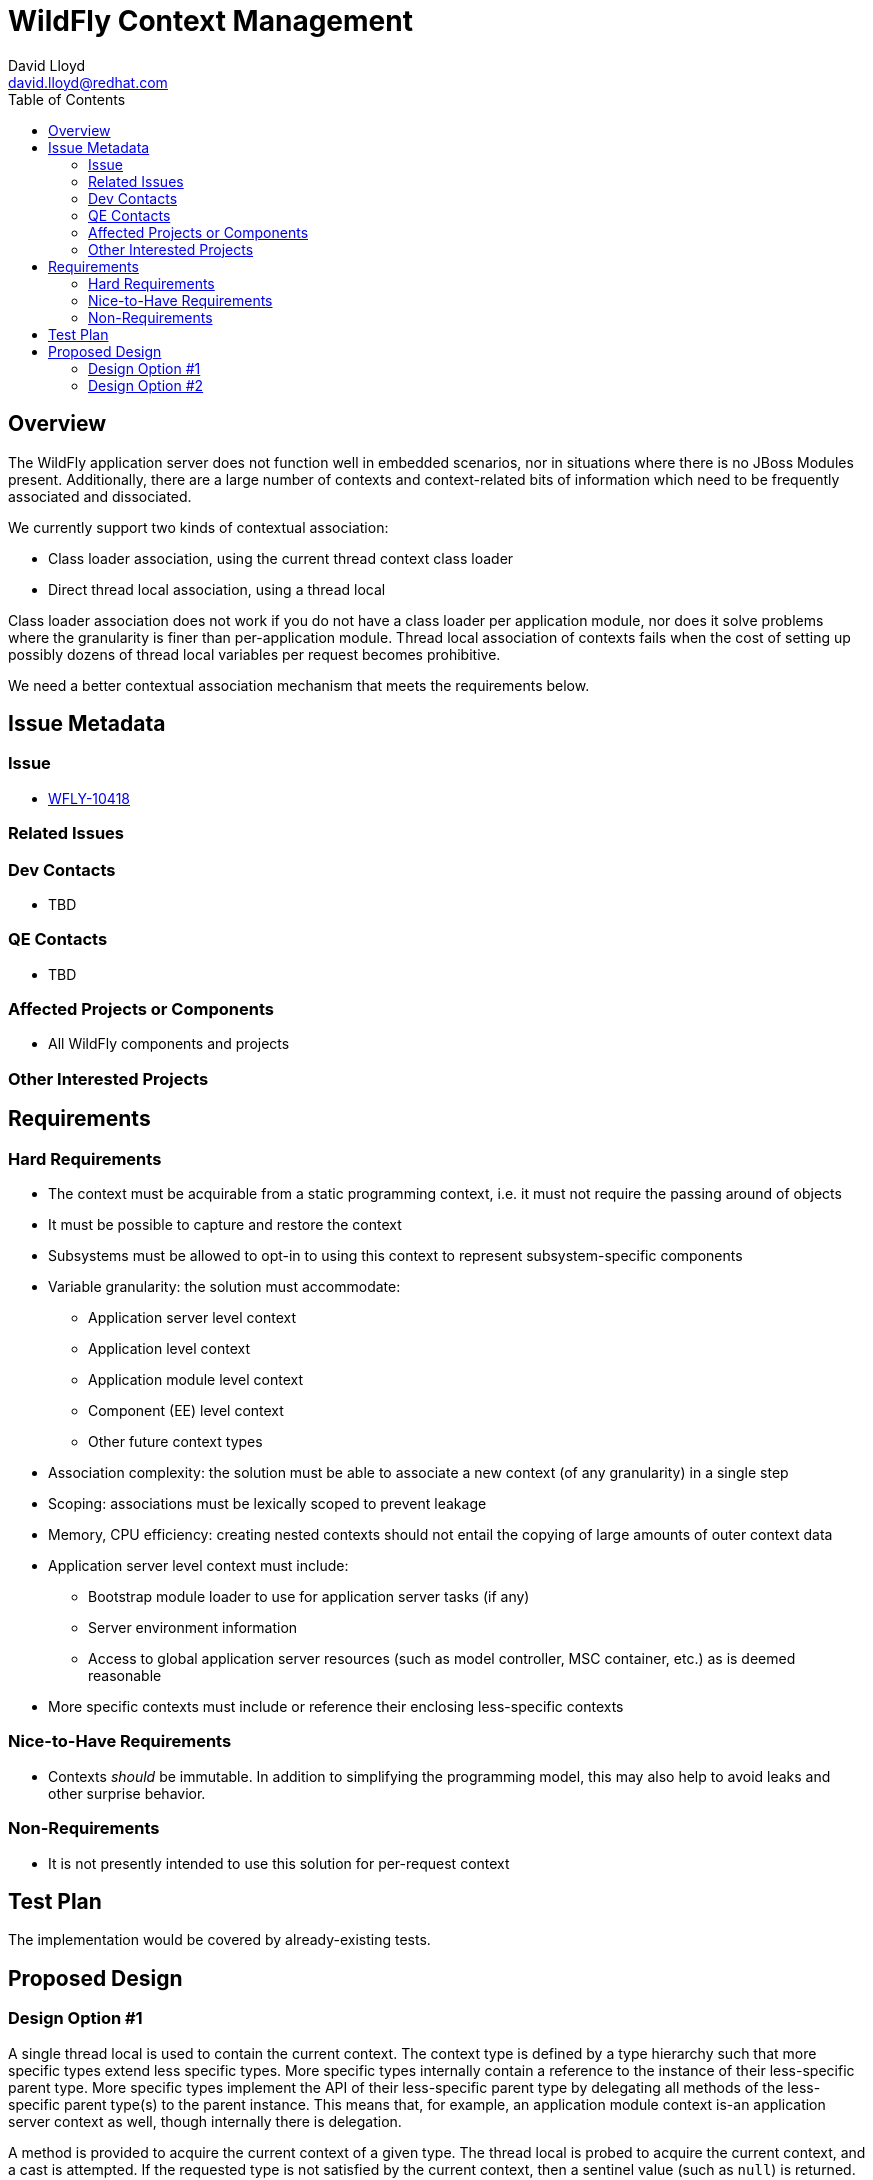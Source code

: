 = WildFly Context Management
:author:            David Lloyd
:email:             david.lloyd@redhat.com
:toc:               left
:icons:             font
:idprefix:
:idseparator:       -

== Overview

The WildFly application server does not function well in embedded scenarios,
nor in situations where there is no JBoss Modules present.
Additionally, there are a large number of contexts and context-related bits of information which need to be
frequently associated and dissociated.

We currently support two kinds of contextual association:

* Class loader association, using the current thread context class loader
* Direct thread local association, using a thread local

Class loader association does not work if you do not have a class loader per application module, nor does it solve
problems where the granularity is finer than per-application module.  Thread local association of contexts fails
when the cost of setting up possibly dozens of thread local variables per request becomes prohibitive.

We need a better contextual association mechanism that meets the requirements below.

== Issue Metadata

=== Issue

* https://issues.jboss.org/browse/WFLY-10418[WFLY-10418]

=== Related Issues

=== Dev Contacts

// * mailto:{email}[{author}]
* TBD

=== QE Contacts

* TBD

=== Affected Projects or Components

* All WildFly components and projects

=== Other Interested Projects

== Requirements

=== Hard Requirements

* The context must be acquirable from a static programming context, i.e. it must not require the passing around of objects
* It must be possible to capture and restore the context
* Subsystems must be allowed to opt-in to using this context to represent subsystem-specific components
* Variable granularity: the solution must accommodate:
** Application server level context
** Application level context
** Application module level context
** Component (EE) level context
** Other future context types
* Association complexity: the solution must be able to associate a new context (of any granularity) in a single step
* Scoping: associations must be lexically scoped to prevent leakage
* Memory, CPU efficiency: creating nested contexts should not entail the copying of large amounts of outer context data
* Application server level context must include:
** Bootstrap module loader to use for application server tasks (if any)
** Server environment information
** Access to global application server resources (such as model controller, MSC container, etc.) as is deemed reasonable
* More specific contexts must include or reference their enclosing less-specific contexts

=== Nice-to-Have Requirements

* Contexts _should_ be immutable.  In addition to simplifying the programming model, this
may also help to avoid leaks and other surprise behavior.

=== Non-Requirements

* It is not presently intended to use this solution for per-request context


//== Implementation Plan
////
Delete if not needed. The intent is if you have a complex feature which can 
not be delivered all in one go to suggest the strategy. If your feature falls 
into this category, please mention the Release Coordinators on the pull 
request so they are aware.
////
== Test Plan

The implementation would be covered by already-existing tests.

== Proposed Design

[id="design-option-1"]
=== Design Option #1

A single thread local is used to contain the current context.
The context type is defined by a type hierarchy such that more specific types extend
less specific types.
More specific types internally contain a reference to the instance of their less-specific
parent type.  More specific types implement the API of their less-specific parent type by
delegating all methods of the less-specific parent type(s) to the parent instance.
This means that, for example, an application module context is-an application server context
as well, though internally there is delegation.

A method is provided to acquire the current context of a given type.  The thread local
is probed to acquire the current context, and a cast is attempted.  If the requested type
is not satisfied by the current context, then a sentinel value (such as `null`) is returned.

A method is provided to acquire the current context regardless of its type.

Methods are provided to restore the current context for the duration of a nested operation
using the standard `runAs` pattern.

Contexts could be able (in special circumstances) to perform a special setup/teardown action on association.
This would be necessary in order to (for example) set and restore the TCCL.  Widespread use of
this feature could however be detrimental to performance, so such usage should be discouraged on
that basis.

Context instances would make use of a builder pattern for optimum extensibility and forward
compatibility.

.Example type hierarchy (option 1)
[id="design-option-1-img"]
image:https://www.lucidchart.com/publicSegments/view/3487eec8-6428-49f5-87ce-863dd67e3a61/image.png[title=UML]

[id="design-option-2"]
=== Design Option #2

This option would be identical to <<design-option-1,option #1>> in all respects except
that each context type is a separate, non-inherited type.  Instead, a single base type
would be given which has a `widen` method which would return the context's own instance (`this`)
if it matches, or would delegate to the parent context instance otherwise.

The advantage is that method delegation happens only once when the requested type is acquired.
The disadvantage is that it is not possible to narrow the context back down again, which
might result in the context being acquired multiple times or in the creation of several redundant
local variables.

.Example type hierarchy (option 2)
[id="design-option-2-img"]
image:https://www.lucidchart.com/publicSegments/view/8e3cfd64-c032-437b-b7da-006e042c3eca/image.png[title=UML]
